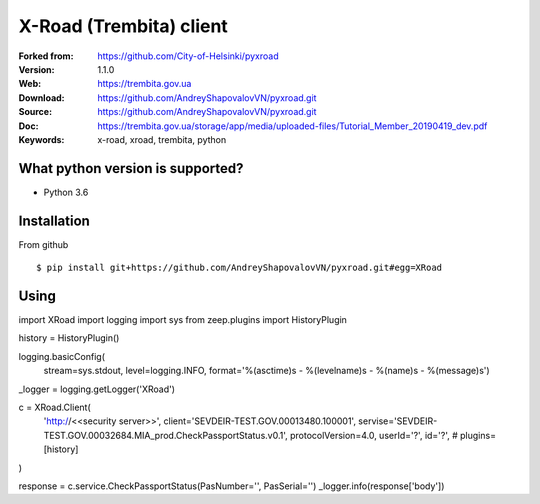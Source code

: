 =====
X-Road (Trembita) client
=====

:Forked from: https://github.com/City-of-Helsinki/pyxroad
:Version: 1.1.0
:Web: https://trembita.gov.ua
:Download: https://github.com/AndreyShapovalovVN/pyxroad.git
:Source: https://github.com/AndreyShapovalovVN/pyxroad.git
:Doc: https://trembita.gov.ua/storage/app/media/uploaded-files/Tutorial_Member_20190419_dev.pdf
:Keywords: x-road, xroad, trembita, python


What python version is supported?
============
- Python 3.6

Installation
============
From github
::
    $ pip install git+https://github.com/AndreyShapovalovVN/pyxroad.git#egg=XRoad

Using
============
import XRoad
import logging
import sys
from zeep.plugins import HistoryPlugin

history = HistoryPlugin()

logging.basicConfig(
    stream=sys.stdout,
    level=logging.INFO,
    format='%(asctime)s - %(levelname)s - %(name)s - %(message)s')
_logger = logging.getLogger('XRoad')


c = XRoad.Client(
    'http://<<security server>>',
    client='SEVDEIR-TEST.GOV.00013480.100001',
    servise='SEVDEIR-TEST.GOV.00032684.MIA_prod.CheckPassportStatus.v0.1',
    protocolVersion=4.0,
    userId='?',
    id='?',
    # plugins=[history]
)

response = c.service.CheckPassportStatus(PasNumber='', PasSerial='')
_logger.info(response['body'])
